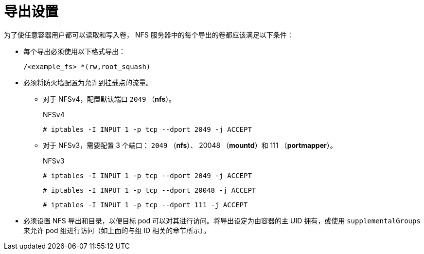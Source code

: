 // Module included in the following assemblies:
//
// * storage/persistent_storage/persistent-storage-nfs.adoc

= 导出设置

为了使任意容器用户都可以读取和写入卷， NFS 服务器中的每个导出的卷都应该满足以下条件：

* 每个导出必须使用以下格式导出：
+
[source,terminal]
----
/<example_fs> *(rw,root_squash)
----

* 必须将防火墙配置为允许到挂载点的流量。
** 对于 NFSv4，配置默认端口 `2049` （*nfs*）。
+
.NFSv4
[source,terminal]
----
# iptables -I INPUT 1 -p tcp --dport 2049 -j ACCEPT
----

** 对于 NFSv3，需要配置 3 个端口： `2049` （*nfs*）、 20048 （*mountd*）和 111 （*portmapper*）。
+
.NFSv3
[source,terminal]
----
# iptables -I INPUT 1 -p tcp --dport 2049 -j ACCEPT
----
+
[source,terminal]
----
# iptables -I INPUT 1 -p tcp --dport 20048 -j ACCEPT
----
+
[source,terminal]
----
# iptables -I INPUT 1 -p tcp --dport 111 -j ACCEPT
----

* 必须设置 NFS 导出和目录，以便目标 pod 可以对其进行访问。将导出设定为由容器的主 UID 拥有，或使用 `supplementalGroups` 来允许 pod 组进行访问（如上面的与组 ID 相关的章节所示）。
